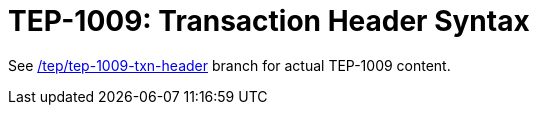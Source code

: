 = TEP-1009: Transaction Header Syntax

See link:https://gitlab.com/e257/accounting/tackler/tree/tep/tep-1009-txn-header[/tep/tep-1009-txn-header]
branch for actual TEP-1009 content.

